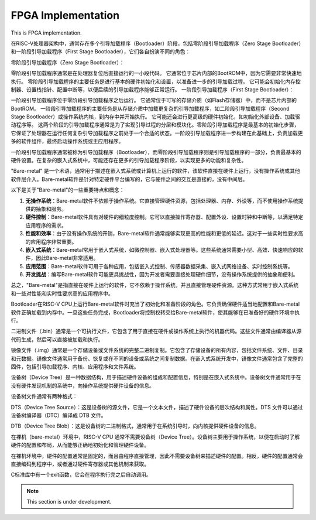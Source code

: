FPGA Implementation
=========


This is FPGA implementation.



在RISC-V处理器架构中，通常存在多个引导加载程序（Bootloader）阶段，包括零阶段引导加载程序（Zero Stage Bootloader）和一阶段引导加载程序（First Stage Bootloader），它们各自扮演不同的角色：

零阶段引导加载程序（Zero Stage Bootloader）：

零阶段引导加载程序通常是在处理器复位后直接运行的一小段代码。
它通常位于芯片内部的BootROM中，因为它需要非常快速地执行。
零阶段引导加载程序的主要任务是进行基本的硬件初始化和设置，以准备进一步的引导加载过程。
它可能会初始化内存控制器、设置栈指针、配置中断等，以便后续的引导加载程序能够正常运行。
一阶段引导加载程序（First Stage Bootloader）：

一阶段引导加载程序位于零阶段引导加载程序之后运行。
它通常位于可写的存储介质（如Flash存储器）中，而不是芯片内部的BootROM。
一阶段引导加载程序的主要任务是从存储介质中加载更复杂的引导加载程序，如二阶段引导加载程序（Second Stage Bootloader）或操作系统内核，到内存中并开始执行。
它可能还会进行更高级的硬件初始化，如初始化外部设备、加载驱动程序等。
这两个阶段的引导加载程序通常是为了实现引导过程的分层和模块化。零阶段引导加载程序是最基本的初始化步骤，它保证了处理器在运行任何复杂引导加载程序之前处于一个合适的状态。一阶段引导加载程序进一步构建在此基础上，负责加载更多的软件组件，最终启动操作系统或主应用程序。

一阶段引导加载程序通常被称为引导加载程序（Bootloader），而零阶段引导加载程序则是引导加载程序的一部分，负责最基本的硬件设置。在复杂的嵌入式系统中，可能还存在更多的引导加载程序阶段，以实现更多的功能和复杂性。


"Bare-metal" 是一个术语，通常用于描述在嵌入式系统或计算机上运行的软件，该软件直接在硬件上运行，没有操作系统或其他软件层介入。Bare-metal软件是针对特定硬件平台编写的，它与硬件之间的交互是直接的，没有中间层。

以下是关于"Bare-metal"的一些重要特点和概念：

1. **无操作系统**：Bare-metal软件不依赖于操作系统。它直接管理硬件资源，包括处理器、内存、外设等，而不使用操作系统提供的抽象和服务。

2. **硬件控制**：Bare-metal软件具有对硬件的细粒度控制。它可以直接操作寄存器、配置外设、设置时钟和中断等，以满足特定应用程序的需求。

3. **性能和效率**：由于没有操作系统的开销，Bare-metal软件通常能够实现更高的性能和更低的延迟。这对于一些实时性要求高的应用程序非常重要。

4. **嵌入式系统**：Bare-metal常用于嵌入式系统，如微控制器、嵌入式处理器等。这些系统通常需要小型、高效、快速响应的软件，因此Bare-metal非常适用。

5. **应用范围**：Bare-metal软件可用于各种应用，包括嵌入式控制、传感器数据采集、嵌入式网络设备、实时控制系统等。

6. **开发挑战**：编写Bare-metal软件可能更具挑战性，因为开发者需要直接处理硬件细节，没有操作系统提供的抽象和便利。

总之，"Bare-metal"是指直接在硬件上运行的软件，它不依赖于操作系统，并且直接管理硬件资源。这种方式常用于嵌入式系统和一些对性能和实时性要求高的应用程序中。

Bootloader在RISC-V CPU上运行Bare-metal软件时充当了初始化和准备阶段的角色。它负责确保硬件适当地配置和Bare-metal软件正确加载到内存中。一旦这些任务完成，Bootloader将控制权转交给Bare-metal软件，使其能够在已准备好的硬件环境中执行。

二进制文件（.bin）通常是一个可执行文件，它包含了用于直接在硬件或操作系统上执行的机器代码。这些文件通常由编译器从源代码生成，然后可以直接被加载和执行。

镜像文件（.img）通常是一个存储设备或文件系统的完整二进制复制。它包含了存储设备的所有内容，包括文件系统、文件、目录和元数据。镜像文件通常用于备份、恢复或在不同的设备或系统之间复制数据。在嵌入式系统开发中，镜像文件通常包含了完整的固件，包括引导加载程序、内核、应用程序和文件系统。


设备树（Device Tree）是一种数据结构，用于描述硬件设备的组成和配置信息，特别是在嵌入式系统中。设备树文件通常用于在没有硬件发现机制的系统中，向操作系统提供硬件设备的信息。

设备树文件通常有两种格式：

DTS（Device Tree Source）：这是设备树的源文件，它是一个文本文件，描述了硬件设备的层次结构和属性。DTS 文件可以通过设备树编译器（DTC）编译成 DTB 文件。

DTB（Device Tree Blob）：这是设备树的二进制格式，通常用于在系统引导时，向内核提供硬件设备的信息。

在裸机（bare-metal）环境中，RISC-V CPU 通常不需要设备树（Device Tree）。设备树主要用于操作系统，以便在启动时了解硬件的配置和布局，从而能够正确地初始化和管理硬件设备。

在裸机环境中，硬件的配置通常是固定的，而且由程序直接管理，因此不需要设备树来描述硬件的配置。相反，硬件的配置通常会直接编码到程序中，或者通过硬件寄存器或其他机制来获取。

C标准库中有一个exit函数，它会在程序执行完之后自动调用。




.. note::

   This section is under development.
